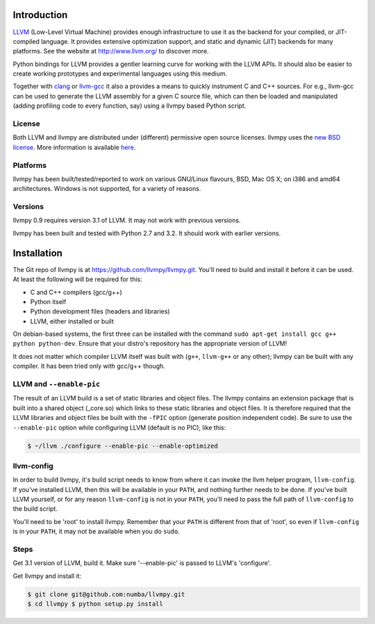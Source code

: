 
Introduction
============

`LLVM <http://www.llvm.org/>`_ (Low-Level Virtual Machine) provides
enough infrastructure to use it as the backend for your compiled, or
JIT-compiled language. It provides extensive optimization support, and
static and dynamic (JIT) backends for many platforms. See the website at
http://www.llvm.org/ to discover more.

Python bindings for LLVM provides a gentler learning curve for working
with the LLVM APIs. It should also be easier to create working
prototypes and experimental languages using this medium.

Together with `clang <http://clang.llvm.org/>`_ or
`llvm-gcc <http://llvm.org/releases/2.7/docs/CommandGuide/html/llvmgcc.html>`_ 
it also a provides a means to quickly instrument C and C++ sources. For e.g., 
llvm-gcc can be used to generate the LLVM assembly for a given C source file, 
which can then be loaded and manipulated (adding profiling code to every function,
say) using a llvmpy based Python script.

License
-------

Both LLVM and llvmpy are distributed under (different) permissive open
source licenses. llvmpy uses the `new BSD
license <http://opensource.org/licenses/bsd-license.php>`_. More
information is available
`here <https://github.com/llvmpy/llvmpy/blob/master/LICENSE>`_.

Platforms
---------

llvmpy has been built/tested/reported to work on various GNU/Linux
flavours, BSD, Mac OS X; on i386 and amd64 architectures. Windows is not
supported, for a variety of reasons.

Versions
--------

llvmpy 0.9 requires version 3.1 of LLVM. It may not work with
previous versions.

llvmpy has been built and tested with Python 2.7 and 3.2. It should work with
earlier versions.


Installation
============

The Git repo of llvmpy is at https://github.com/llvmpy/llvmpy.git.
You'll need to build and install it before it can be used. At least the
following will be required for this:

-  C and C++ compilers (gcc/g++)
-  Python itself
-  Python development files (headers and libraries)
-  LLVM, either installed or built

On debian-based systems, the first three can be installed with the
command ``sudo apt-get install gcc g++ python python-dev``. Ensure that
your distro's repository has the appropriate version of LLVM!

It does not matter which compiler LLVM itself was built with (``g++``,
``llvm-g++`` or any other); llvmpy can be built with any compiler. It
has been tried only with gcc/g++ though.


LLVM and ``--enable-pic``
-------------------------

The result of an LLVM build is a set of static libraries and object
files. The llvmpy contains an extension package that is built into a
shared object (\_core.so) which links to these static libraries and
object files. It is therefore required that the LLVM libraries and
object files be built with the ``-fPIC`` option (generate position
independent code). Be sure to use the ``--enable-pic`` option while
configuring LLVM (default is no PIC), like this:

.. code-block:: bash
  
   $ ~/llvm ./configure --enable-pic --enable-optimized

llvm-config
-----------

In order to build llvmpy, it's build script needs to know from where it
can invoke the llvm helper program, ``llvm-config``. If you've installed
LLVM, then this will be available in your ``PATH``, and nothing further
needs to be done. If you've built LLVM yourself, or for any reason
``llvm-config`` is not in your ``PATH``, you'll need to pass the full
path of ``llvm-config`` to the build script.

You'll need to be 'root' to install llvmpy. Remember that your ``PATH``
is different from that of 'root', so even if ``llvm-config`` is in your
``PATH``, it may not be available when you do ``sudo``.

Steps
-----

Get 3.1 version of LLVM, build it. Make sure '--enable-pic' is passed to
LLVM's 'configure'.

Get llvmpy and install it:


.. code-block:: bash

   $ git clone git@github.com:numba/llvmpy.git
   $ cd llvmpy $ python setup.py install
